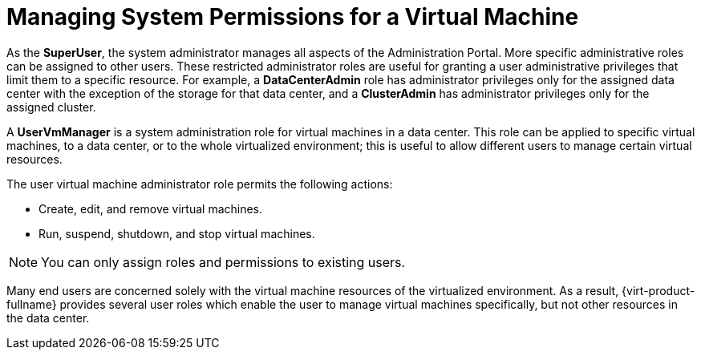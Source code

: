 :_content-type: PROCEDURE
[id="Managing_System_Permissions_for_a_Virtual_Machine"]
= Managing System Permissions for a Virtual Machine

As the *SuperUser*, the system administrator manages all aspects of the Administration Portal. More specific administrative roles can be assigned to other users. These restricted administrator roles are useful for granting a user administrative privileges that limit them to a specific resource. For example, a *DataCenterAdmin* role has administrator privileges only for the assigned data center with the exception of the storage for that data center, and a *ClusterAdmin* has administrator privileges only for the assigned cluster.

A *UserVmManager* is a system administration role for virtual machines in a data center. This role can be applied to specific virtual machines, to a data center, or to the whole virtualized environment; this is useful to allow different users to manage certain virtual resources.

The user virtual machine administrator role permits the following actions:

* Create, edit, and remove virtual machines.

* Run, suspend, shutdown, and stop virtual machines.



[NOTE]
====
You can only assign roles and permissions to existing users.
====
Many end users are concerned solely with the virtual machine resources of the virtualized environment. As a result, {virt-product-fullname} provides several user roles which enable the user to manage virtual machines specifically, but not other resources in the data center.
